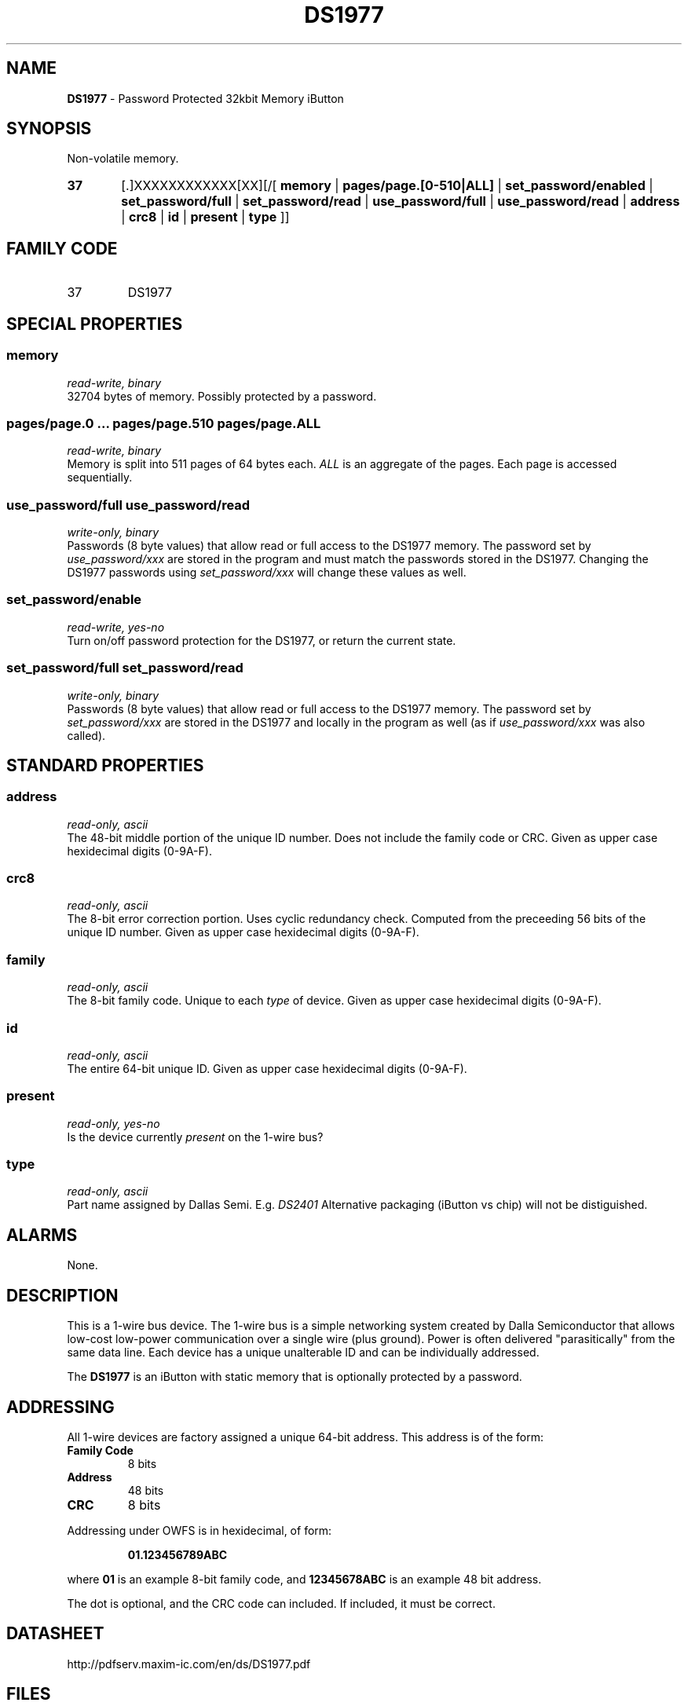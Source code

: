 '\"
'\" Copyright (c) 2003-2004 Paul H Alfille, MD
'\" (palfille@earthlink.net)
'\"
'\" Device manual page for the OWFS -- 1-wire filesystem package
'\" Based on Dallas Semiconductor, Inc's datasheets, and trial and error.
'\"
'\" Free for all use. No waranty. None. Use at your own risk.
'\" $Id$
'\"
.TH DS1977 3  2003 "OWFS Manpage" "One-Wire File System"
.SH NAME
.B DS1977
- Password Protected 32kbit Memory iButton
.SH SYNOPSIS
Non-volatile memory.
.HP
.B 37
[.]XXXXXXXXXXXX[XX][/[
.B memory
|
.B pages/page.[0-510|ALL]
|
.B set_password/enabled
|
.B set_password/full
|
.B set_password/read
|
.B use_password/full
|
.B use_password/read
|
.B address
|
.B crc8
|
.B id
|
.B present
|
.B type
]]
.SH FAMILY CODE
.TP
37
DS1977
.SH SPECIAL PROPERTIES
.SS memory
.I read-write, binary
.br
32704 bytes of memory. Possibly protected by a password.
.SS pages/page.0 ... pages/page.510 pages/page.ALL
.I read-write, binary
.br
Memory is split into 511 pages of 64 bytes each.
.I ALL
is an aggregate of the pages. Each page is accessed sequentially.
.SS use_password/full use_password/read
.I write-only, binary
.br
Passwords (8 byte values) that allow read or full access to the DS1977 memory. The password set by
.I use_password/xxx
are stored in the program and must match the passwords stored in the DS1977. Changing the DS1977 passwords using
.I set_password/xxx
will change these values as well.
.SS set_password/enable
.I read-write, yes-no
.br
Turn on/off password protection for the DS1977, or return the current state.
.SS set_password/full set_password/read
.I write-only, binary
.br
Passwords (8 byte values) that allow read or full access to the DS1977 memory. The password set by
.I set_password/xxx
are stored in the DS1977 and locally in the program as well (as if
.I use_password/xxx
was also called).
.SH STANDARD PROPERTIES
.SS address
.I read-only, ascii
.br
The 48-bit middle portion of the unique ID number. Does not include the family code or CRC. Given as upper case hexidecimal digits (0-9A-F).
.SS crc8
.I read-only, ascii
.br
The 8-bit error correction portion. Uses cyclic redundancy check. Computed from the preceeding 56 bits of the unique ID number. Given as upper case hexidecimal digits (0-9A-F).
.SS family
.I read-only, ascii
.br
The 8-bit family code. Unique to each
.I type
of device. Given as upper case hexidecimal digits (0-9A-F).
.SS id
.I read-only, ascii
.br
The entire 64-bit unique ID. Given as upper case hexidecimal digits (0-9A-F).
.SS present
.I read-only, yes-no
.br
Is the device currently
.I present
on the 1-wire bus?
.SS type
.I read-only, ascii
.br
Part name assigned by Dallas Semi. E.g.
.I DS2401
Alternative packaging (iButton vs chip) will not be distiguished.
.SH ALARMS
None.
.SH DESCRIPTION
This is a 1-wire bus device. The 1-wire bus is a simple networking system created by Dalla Semiconductor that allows low-cost low-power communication over a single wire (plus ground). Power is often delivered "parasitically" from the same data line. Each device has a unique unalterable ID and can be individually addressed.
.PP
The
.B DS1977
is an iButton with static memory that is optionally protected by a password.
.SH ADDRESSING
All 1-wire devices are factory assigned a unique 64-bit address. This address is of the form:
.TP
.B Family Code
8 bits
.TP
.B Address
48 bits
.TP
.B CRC
8 bits
.IP
.PP
Addressing under OWFS is in hexidecimal, of form:
.IP
.B 01.123456789ABC
.PP
where
.B 01
is an example 8-bit family code, and
.B 12345678ABC
is an example 48 bit address.
.PP
The dot is optional, and the CRC code can included. If included, it must be correct.
.SH DATASHEET
.br
http://pdfserv.maxim-ic.com/en/ds/DS1977.pdf
.SH FILES
.TP
libow.so
Library providing most of the OWFS system. Bus master control, data parsing, etc.
.TP
owfs
Filesystem implementation. User space, using the FUSE kernel module.
.TP
owhttpd
Web server implementation of the OWFS system.
.SH SEE ALSO
owfs(1)
owhttpd(1)
DS2502(3)
DS2409(3)
DS1992(3)
DS1993(3)
DS1995(3)
DS1996(3)
.SH AVAILABILITY
http://owfs.sourceforge.net
.SH AUTHOR
Paul Alfille (palfille@earthlink.net)
